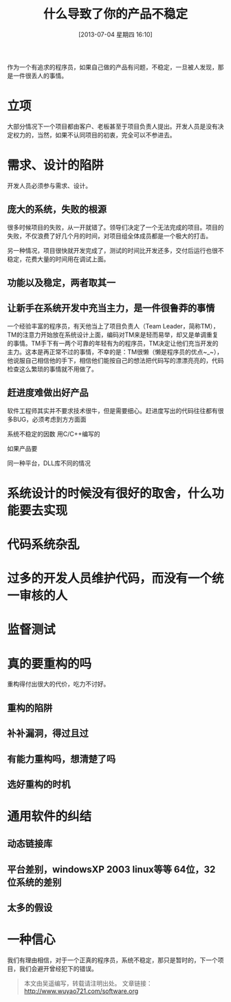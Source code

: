 #+DATE: [2013-07-04 星期四 16:10]
#+BLOG: wuyao721
#+OPTIONS: toc:nil num:nil todo:nil pri:nil tags:nil ^:nil TeX:nil 
#+CATEGORY: nginx
#+TAGS: nginx, proxy
#+PERMALINK: nginx-building-windows
#+TITLE: 什么导致了你的产品不稳定

作为一个有追求的程序员，如果自己做的产品有问题，不稳定，一旦被人发现，那是一件很丢人的事情。

#+HTML: <!--more--> 

* 立项
大部分情况下一个项目都由客户、老板甚至于项目负责人提出。开发人员是没有决定权力的，当然，如果不认同项目的初衷，完全可以不参进去。

* 需求、设计的陷阱
开发人员必须参与需求、设计。

** 庞大的系统，失败的根源
很多时候项目的失败，从一开就错了。领导们决定了一个无法完成的项目。项目的失败，不仅浪费了好几个月的时间，对项目组全体成员都是一个极大的打击。

另一种情况，项目很快就开发完成了，测试的时间比开发还多，交付后运行也很不稳定，花费大量的时间用在调试上面。

** 功能以及稳定，两者取其一


** 让新手在系统开发中充当主力，是一件很鲁莽的事情
一个经验丰富的程序员，有天他当上了项目负责人（Team Leader，简称TM），TM的注意力开始放在系统设计上面，编码对TM来是轻而易举，却又是单调重复的事情。TM手下有一两个可靠的年轻有为的程序员，TM决定让他们充当开发的主力。这本是再正常不过的事情，不幸的是：TM很懒（懒是程序员的优点~_~），他说服自己相信他的手下，相信他们能按自己的想法把代码写的漂漂亮亮的，代码检查这么繁琐的事情就不用做了。

** 赶进度难做出好产品
软件工程师其实并不要求技术很牛，但是需要细心。赶进度写出的代码往往都有很多BUG，必须考虑到方方面面


系统不稳定的因数
用C/C++编写的

如果产品要

同一种平台，DLL库不同的情况

* 系统设计的时候没有很好的取舍，什么功能要去实现

* 代码系统杂乱

* 过多的开发人员维护代码，而没有一个统一审核的人

* 监督测试

* 真的要重构的吗
重构得付出很大的代价，吃力不讨好。

** 重构的陷阱

** 补补漏洞，得过且过

** 有能力重构吗，想清楚了吗

** 选好重构的时机

* 通用软件的纠结
** 动态链接库
** 平台差别，windowsXP 2003 linux等等 64位，32位系统的差别
** 太多的假设


* 一种信心
我们有理由相信，对于一个正真的程序员，系统不稳定，那只是暂时的，下一个项目，我们会避开曾经犯下的错误。

#+begin_quote
本文由吴遥编写，转载请注明出处。
文章链接：[[http://www.wuyao721.com/software.org]]
#+end_quote
